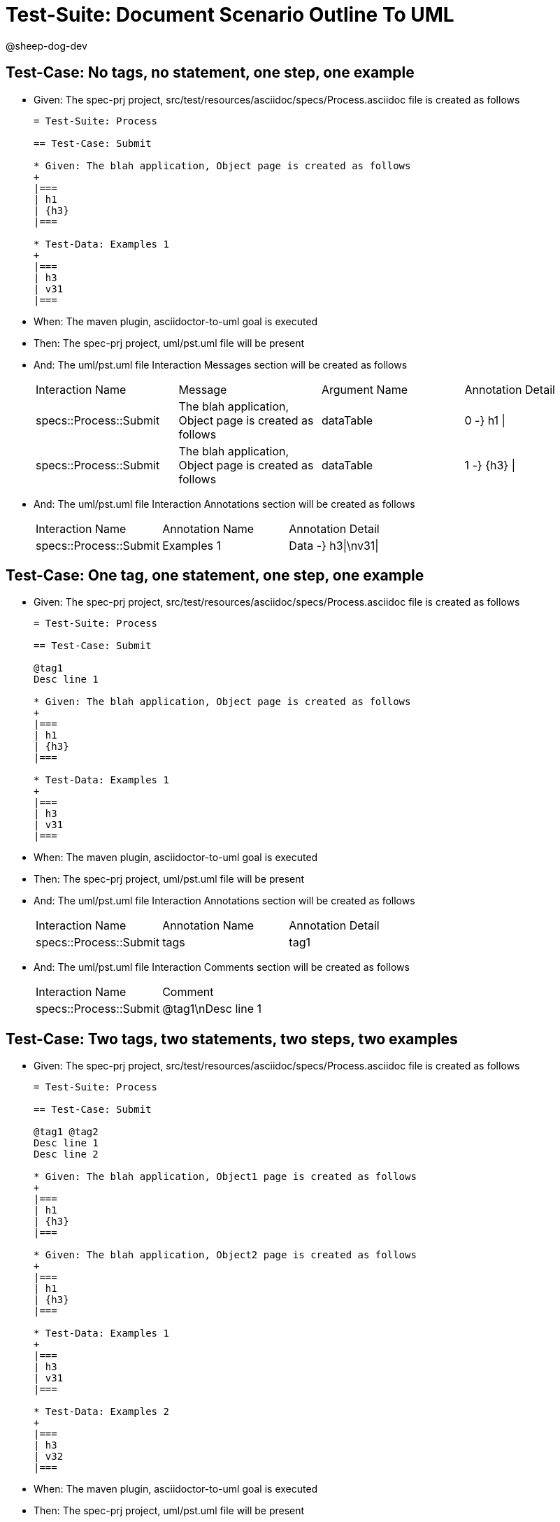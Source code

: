 = Test-Suite: Document Scenario Outline To UML

@sheep-dog-dev

== Test-Case: No tags, no statement, one step, one example

* Given: The spec-prj project, src/test/resources/asciidoc/specs/Process.asciidoc file is created as follows
+
----
= Test-Suite: Process

== Test-Case: Submit

* Given: The blah application, Object page is created as follows
+
|===
| h1
| {h3}
|===

* Test-Data: Examples 1
+
|===
| h3
| v31
|===
----

* When: The maven plugin, asciidoctor-to-uml goal is executed

* Then: The spec-prj project, uml/pst.uml file will be present

* And: The uml/pst.uml file Interaction Messages section will be created as follows
+
|===
| Interaction Name       | Message                                                 | Argument Name | Annotation Detail
| specs::Process::Submit | The blah application, Object page is created as follows | dataTable     | 0 -} h1 \|       
| specs::Process::Submit | The blah application, Object page is created as follows | dataTable     | 1 -} {h3} \|     
|===

* And: The uml/pst.uml file Interaction Annotations section will be created as follows
+
|===
| Interaction Name       | Annotation Name | Annotation Detail  
| specs::Process::Submit | Examples 1      | Data -} h3\|\nv31\|
|===

== Test-Case: One tag, one statement, one step, one example

* Given: The spec-prj project, src/test/resources/asciidoc/specs/Process.asciidoc file is created as follows
+
----
= Test-Suite: Process

== Test-Case: Submit

@tag1
Desc line 1

* Given: The blah application, Object page is created as follows
+
|===
| h1
| {h3}
|===

* Test-Data: Examples 1
+
|===
| h3
| v31
|===
----

* When: The maven plugin, asciidoctor-to-uml goal is executed

* Then: The spec-prj project, uml/pst.uml file will be present

* And: The uml/pst.uml file Interaction Annotations section will be created as follows
+
|===
| Interaction Name       | Annotation Name | Annotation Detail
| specs::Process::Submit | tags            | tag1             
|===

* And: The uml/pst.uml file Interaction Comments section will be created as follows
+
|===
| Interaction Name       | Comment           
| specs::Process::Submit | @tag1\nDesc line 1
|===

== Test-Case: Two tags, two statements, two steps, two examples

* Given: The spec-prj project, src/test/resources/asciidoc/specs/Process.asciidoc file is created as follows
+
----
= Test-Suite: Process

== Test-Case: Submit

@tag1 @tag2
Desc line 1
Desc line 2

* Given: The blah application, Object1 page is created as follows
+
|===
| h1
| {h3}
|===

* Given: The blah application, Object2 page is created as follows
+
|===
| h1
| {h3}
|===

* Test-Data: Examples 1
+
|===
| h3
| v31
|===

* Test-Data: Examples 2
+
|===
| h3
| v32
|===
----

* When: The maven plugin, asciidoctor-to-uml goal is executed

* Then: The spec-prj project, uml/pst.uml file will be present

* And: The uml/pst.uml file Interaction Annotations section will be created as follows
+
|===
| Interaction Name       | Annotation Name | Annotation Detail
| specs::Process::Submit | tags            | tag{Index}       
|===

* And: The uml/pst.uml file Interaction Comments section will be created as follows
+
|===
| Interaction Name       | Comment                              
| specs::Process::Submit | @tag1 @tag2\nDesc line 1\nDesc line 2
|===

* And: The uml/pst.uml file Interaction Messages section will be created as follows
+
|===
| Interaction Name       | Message                                                       
| specs::Process::Submit | The blah application, Object{Index} page is created as follows
|===

* And: The uml/pst.uml file Interaction Annotations section will be created as follows
+
|===
| Interaction Name       | Annotation Name  | Annotation Detail        
| specs::Process::Submit | Examples {Index} | Data -} h3\|\nv3{Index}\|
|===

* Test-Data: Indices
+
|===
| Index
| 1    
| 2    
|===

== Test-Case: Three tags, three statements, three steps, three examples

* Given: The spec-prj project, src/test/resources/asciidoc/specs/Process.asciidoc file is created as follows
+
----
= Test-Suite: Process

== Test-Case: Submit

@tag1 @tag2 @tag3
Desc line 1
Desc line 2
Desc line 3

* Given: The blah application, Object1 page is created as follows
+
|===
| h1
| {h3}
|===

* Given: The blah application, Object2 page is created as follows
+
|===
| h1
| {h3}
|===

* Given: The blah application, Object3 page is created as follows
+
|===
| h1
| {h3}
|===

* Test-Data: Examples 1
+
|===
| h3
| v31
|===

* Test-Data: Examples 2
+
|===
| h3
| v32
|===

* Test-Data: Examples 3
+
|===
| h3
| v33
|===
----

* When: The maven plugin, asciidoctor-to-uml goal is executed

* Then: The spec-prj project, uml/pst.uml file will be present

* And: The uml/pst.uml file Interaction Annotations section will be created as follows
+
|===
| Interaction Name       | Annotation Name | Annotation Detail
| specs::Process::Submit | tags            | tag{Index}       
|===

* And: The uml/pst.uml file Interaction Comments section will be created as follows
+
|===
| Interaction Name       | Comment                                                 
| specs::Process::Submit | @tag1 @tag2 @tag3\nDesc line 1\nDesc line 2\nDesc line 3
|===

* And: The uml/pst.uml file Interaction Messages section will be created as follows
+
|===
| Interaction Name       | Message                                                       
| specs::Process::Submit | The blah application, Object{Index} page is created as follows
|===

* And: The uml/pst.uml file Interaction Annotations section will be created as follows
+
|===
| Interaction Name       | Annotation Name  | Annotation Detail        
| specs::Process::Submit | Examples {Index} | Data -} h3\|\nv3{Index}\|
|===

* Test-Data: Indices
+
|===
| Index
| 1    
| 2    
| 3    
|===

== Test-Case: Selected tags

* Given: The spec-prj project, src/test/resources/asciidoc/specs/Process.asciidoc file is created as follows
+
----
= Test-Suite: Process

== Test-Case: Submit

@tag1

* Given: The blah application, Object page is empty

* Test-Data: Examples 1
+
|===
| h3
| v31
|===

== Test-Case: Submit2

@tag2

* Given: The blah application, Object page is empty

* Test-Data: Examples 1
+
|===
| h3
| v31
|===
----

* When: The maven plugin, asciidoctor-to-uml goal is executed with
+
|===
| Tags
| tag1
|===

* Then: The spec-prj project, uml/pst.uml file will be present

* And: The uml/pst.uml file Interaction section will be created as follows
+
|===
| Interaction Name      
| specs::Process::Submit
|===

* And: The uml/pst.uml file Interaction section won't be created as follows
+
|===
| Interaction Name       
| specs::Process::Submit2
|===

